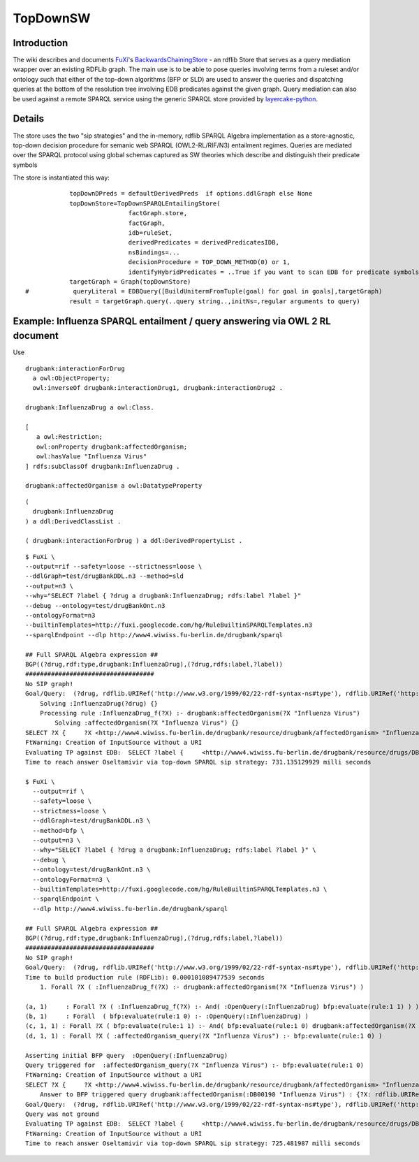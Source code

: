 ==============================================================================
TopDownSW
==============================================================================

Introduction
===============================

The wiki describes and documents `FuXi </p/fuxi/wiki/FuXi>`_'s
`BackwardsChainingStore <http://code.google.com/p/fuxi/source/browse/lib/SPARQL/BackwardChainingStore.py>`_
- an rdflib Store that serves as a query mediation wrapper over an
existing RDFLib graph. The main use is to be able to pose queries
involving terms from a ruleset and/or ontology such that either of the
top-down algorithms (BFP or SLD) are used to answer the queries and
dispatching queries at the bottom of the resolution tree involving EDB
predicates against the given graph. Query mediation can also be used
against a remote SPARQL service using the generic SPARQL store provided
by
`layercake-python <http://code.google.com/p/python-dlp/wiki/LayerCakePythonDivergence>`_.

Details
=====================

The store uses the two "sip strategies" and the in-memory, rdflib SPARQL
Algebra implementation as a store-agnostic, top-down decision procedure
for semanic web SPARQL (OWL2-RL/RIF/N3) entailment regimes. Queries are
mediated over the SPARQL protocol using global schemas captured as SW
theories which describe and distinguish their predicate symbols

The store is instantiated this way:

::

                topDownDPreds = defaultDerivedPreds  if options.ddlGraph else None
                topDownStore=TopDownSPARQLEntailingStore(
                                factGraph.store,
                                factGraph,
                                idb=ruleSet,
                                derivedPredicates = derivedPredicatesIDB,
                                nsBindings=...
                                decisionProcedure = TOP_DOWN_METHOD(0) or 1,
                                identifyHybridPredicates = ..True if you want to scan EDB for predicate symbols ... )
                targetGraph = Graph(topDownStore)
    #            queryLiteral = EDBQuery([BuildUnitermFromTuple(goal) for goal in goals],targetGraph)
                result = targetGraph.query(..query string..,initNs=,regular arguments to query)

Example: Influenza SPARQL entailment / query answering via OWL 2 RL document
============================================================================

Use

::

    drugbank:interactionForDrug 
      a owl:ObjectProperty;
      owl:inverseOf drugbank:interactionDrug1, drugbank:interactionDrug2 .

    drugbank:InfluenzaDrug a owl:Class.

    [
       a owl:Restriction;
       owl:onProperty drugbank:affectedOrganism;
       owl:hasValue "Influenza Virus"
    ] rdfs:subClassOf drugbank:InfluenzaDrug .

    drugbank:affectedOrganism a owl:DatatypeProperty

::

    ( 
      drugbank:InfluenzaDrug 
    ) a ddl:DerivedClassList .

    ( drugbank:interactionForDrug ) a ddl:DerivedPropertyList .

::

    $ FuXi \
    --output=rif --safety=loose --strictness=loose \
    --ddlGraph=test/drugBankDDL.n3 --method=sld 
    --output=n3 \
    --why="SELECT ?label { ?drug a drugbank:InfluenzaDrug; rdfs:label ?label }" 
    --debug --ontology=test/drugBankOnt.n3 
    --ontologyFormat=n3 
    --builtinTemplates=http://fuxi.googlecode.com/hg/RuleBuiltinSPARQLTemplates.n3 
    --sparqlEndpoint --dlp http://www4.wiwiss.fu-berlin.de/drugbank/sparql

    ## Full SPARQL Algebra expression ##
    BGP((?drug,rdf:type,drugbank:InfluenzaDrug),(?drug,rdfs:label,?label))
    ###################################
    No SIP graph!
    Goal/Query:  (?drug, rdflib.URIRef('http://www.w3.org/1999/02/22-rdf-syntax-ns#type'), rdflib.URIRef('http://www4.wiwiss.fu-berlin.de/drugbank/resource/drugbank/InfluenzaDrug'))
        Solving :InfluenzaDrug(?drug) {}
        Processing rule :InfluenzaDrug_f(?X) :- drugbank:affectedOrganism(?X "Influenza Virus")
            Solving :affectedOrganism(?X "Influenza Virus") {}
    SELECT ?X {     ?X <http://www4.wiwiss.fu-berlin.de/drugbank/resource/drugbank/affectedOrganism> "Influenza Virus" }-> []
    FtWarning: Creation of InputSource without a URI
    Evaluating TP against EDB:  SELECT ?label {     <http://www4.wiwiss.fu-berlin.de/drugbank/resource/drugs/DB00198> <http://www.w3.org/2000/01/rdf-schema#label> ?label }
    Time to reach answer Oseltamivir via top-down SPARQL sip strategy: 731.135129929 milli seconds

    $ FuXi \
      --output=rif \
      --safety=loose \
      --strictness=loose \
      --ddlGraph=test/drugBankDDL.n3 \
      --method=bfp \
      --output=n3 \
      --why="SELECT ?label { ?drug a drugbank:InfluenzaDrug; rdfs:label ?label }" \
      --debug \
      --ontology=test/drugBankOnt.n3 \
      --ontologyFormat=n3 \
      --builtinTemplates=http://fuxi.googlecode.com/hg/RuleBuiltinSPARQLTemplates.n3 \
      --sparqlEndpoint \
      --dlp http://www4.wiwiss.fu-berlin.de/drugbank/sparql

    ## Full SPARQL Algebra expression ##
    BGP((?drug,rdf:type,drugbank:InfluenzaDrug),(?drug,rdfs:label,?label))
    ###################################
    No SIP graph!
    Goal/Query:  (?drug, rdflib.URIRef('http://www.w3.org/1999/02/22-rdf-syntax-ns#type'), rdflib.URIRef('http://www4.wiwiss.fu-berlin.de/drugbank/resource/drugbank/InfluenzaDrug'))
    Time to build production rule (RDFLib): 0.000101089477539 seconds
        1. Forall ?X ( :InfluenzaDrug_f(?X) :- drugbank:affectedOrganism(?X "Influenza Virus") )

    (a, 1)     : Forall ?X ( :InfluenzaDrug_f(?X) :- And( :OpenQuery(:InfluenzaDrug) bfp:evaluate(rule:1 1) ) )
    (b, 1)     : Forall  ( bfp:evaluate(rule:1 0) :- :OpenQuery(:InfluenzaDrug) )
    (c, 1, 1) : Forall ?X ( bfp:evaluate(rule:1 1) :- And( bfp:evaluate(rule:1 0) drugbank:affectedOrganism(?X "Influenza Virus") ) )
    (d, 1, 1) : Forall ?X ( :affectedOrganism_query(?X "Influenza Virus") :- bfp:evaluate(rule:1 0) )

    Asserting initial BFP query  :OpenQuery(:InfluenzaDrug)
    Query triggered for  :affectedOrganism_query(?X "Influenza Virus") :- bfp:evaluate(rule:1 0)
    FtWarning: Creation of InputSource without a URI
    SELECT ?X {     ?X <http://www4.wiwiss.fu-berlin.de/drugbank/resource/drugbank/affectedOrganism> "Influenza Virus" }-> []
        Answer to BFP triggered query drugbank:affectedOrganism(:DB00198 "Influenza Virus") : {?X: rdflib.URIRef('http://www4.wiwiss.fu-berlin.de/drugbank/resource/drugs/DB00198')}
    Goal/Query:  (?drug, rdflib.URIRef('http://www.w3.org/1999/02/22-rdf-syntax-ns#type'), rdflib.URIRef('http://www4.wiwiss.fu-berlin.de/drugbank/resource/drugbank/InfluenzaDrug'))
    Query was not ground
    Evaluating TP against EDB:  SELECT ?label {     <http://www4.wiwiss.fu-berlin.de/drugbank/resource/drugs/DB00198> <http://www.w3.org/2000/01/rdf-schema#label> ?label }
    FtWarning: Creation of InputSource without a URI
    Time to reach answer Oseltamivir via top-down SPARQL sip strategy: 725.481987 milli seconds

